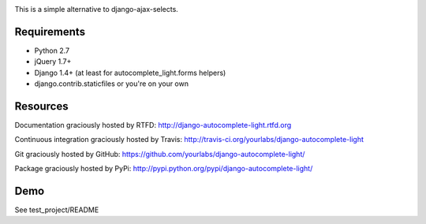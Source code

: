 .. image:: https://secure.travis-ci.org/yourlabs/django-autocomplete-light.png?branch=master

This is a simple alternative to django-ajax-selects.

Requirements
------------

- Python 2.7
- jQuery 1.7+
- Django 1.4+ (at least for autocomplete_light.forms helpers)
- django.contrib.staticfiles or you're on your own

Resources
---------

Documentation graciously hosted by RTFD:
http://django-autocomplete-light.rtfd.org

Continuous integration graciously hosted by Travis:
http://travis-ci.org/yourlabs/django-autocomplete-light

Git graciously hosted by GitHub:
https://github.com/yourlabs/django-autocomplete-light/

Package graciously hosted by PyPi:
http://pypi.python.org/pypi/django-autocomplete-light/

Demo
----

See test_project/README

